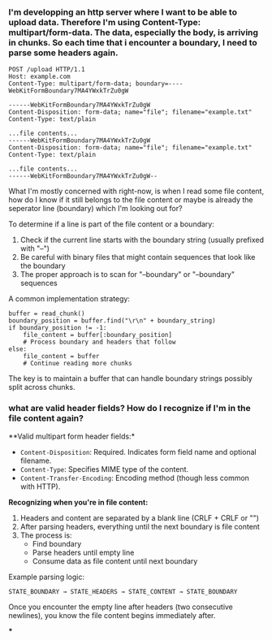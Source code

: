 :PROPERTIES:
:GPTEL_MODEL: claude-3-7-sonnet-20250219
:GPTEL_BACKEND: Claude
:GPTEL_SYSTEM: You are a large language model living in Emacs and a helpful assistant. Avoid long answers.
:GPTEL_BOUNDS: ((response (370 403) (537 897) (898 1078) (1290 2039) (2129 2956)))
:END:

*** I'm developping an http server where I want to be able to upload data. Therefore I'm using Content-Type: multipart/form-data. The data, especially the body, is arriving in chunks. So each time that i encounter a boundary, I need to parse some headers again.
   #+begin_src http
   POST /upload HTTP/1.1
   Host: example.com
   Content-Type: multipart/form-data; boundary=----WebKitFormBoundary7MA4YWxkTrZu0gW

   ------WebKitFormBoundary7MA4YWxkTrZu0gW
   Content-Disposition: form-data; name="file"; filename="example.txt"
   Content-Type: text/plain

   ...file contents...
   ------WebKitFormBoundary7MA4YWxkTrZu0gW
   Content-Disposition: form-data; name="file"; filename="example.txt"
   Content-Type: text/plain

   ...file contents...
   ------WebKitFormBoundary7MA4YWxkTrZu0gW--
   #+end_src
   What I'm mostly concerned with right-now, is when I read some file content, how do I know if it still belongs to the file content or maybe is already the seperator line (boundary) which I'm looking out for?

To determine if a line is part of the file content or a boundary:

1. Check if the current line starts with the boundary string (usually prefixed with "--")
2. Be careful with binary files that might contain sequences that look like the boundary
3. The proper approach is to scan for "\r\n--boundary" or "\n--boundary" sequences

A common implementation strategy:
#+begin_src
buffer = read_chunk()
boundary_position = buffer.find("\r\n" + boundary_string)
if boundary_position != -1:
    file_content = buffer[:boundary_position]
    # Process boundary and headers that follow
else:
    file_content = buffer
    # Continue reading more chunks
#+end_src

The key is to maintain a buffer that can handle boundary strings possibly split across chunks.

*** what are valid header fields? How do I recognize if I'm in the file content again?

**Valid multipart form header fields:*

- =Content-Disposition=: Required. Indicates form field name and optional filename.
- =Content-Type=: Specifies MIME type of the content.
- =Content-Transfer-Encoding=: Encoding method (though less common with HTTP).

*Recognizing when you're in file content:*

1. Headers and content are separated by a blank line (CRLF + CRLF or "\r\n\r\n")
2. After parsing headers, everything until the next boundary is file content
3. The process is:
   - Find boundary
   - Parse headers until empty line
   - Consume data as file content until next boundary

Example parsing logic:
#+begin_src
STATE_BOUNDARY → STATE_HEADERS → STATE_CONTENT → STATE_BOUNDARY
#+end_src

Once you encounter the empty line after headers (two consecutive newlines), you know the file content begins immediately after.

***
